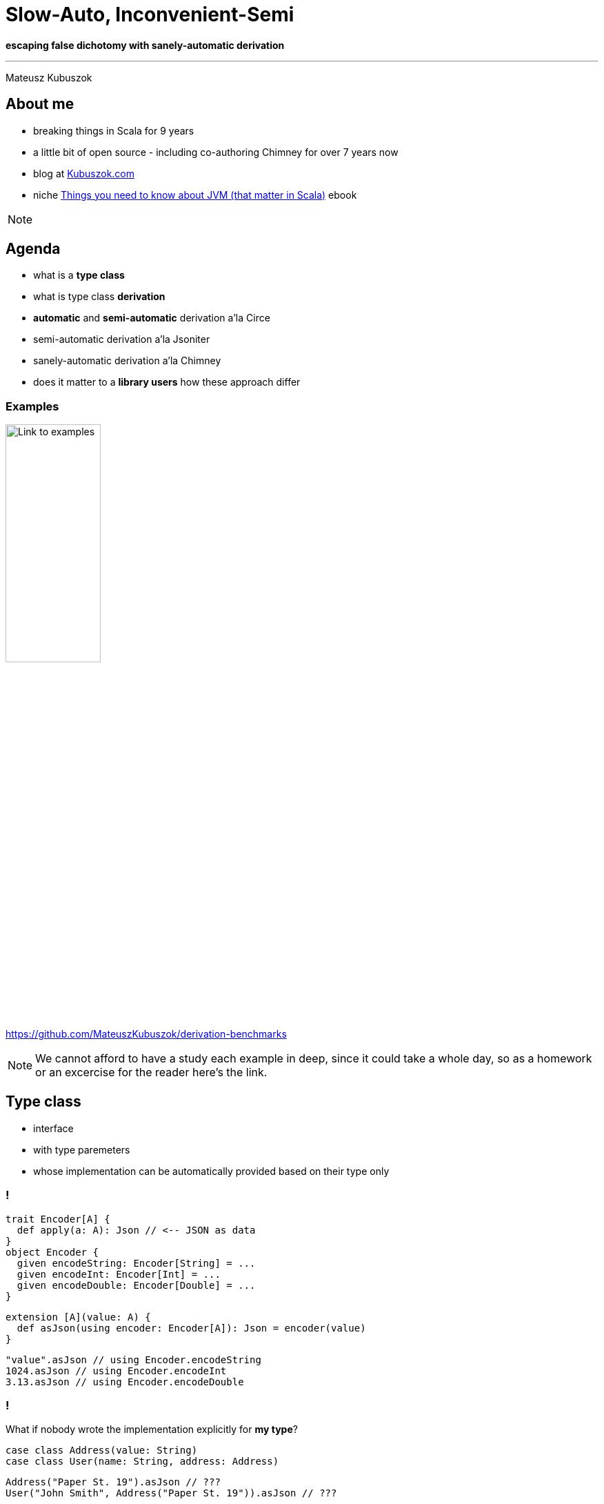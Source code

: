 // 35 minutes
:revealjs_totalTime: 2100
:revealjs_theme: serif
:revealjs_help: true

= Slow-Auto, Inconvenient-Semi

**escaping false dichotomy with sanely-automatic derivation**

---

Mateusz Kubuszok

== About me

[%step]
* breaking things in Scala for 9 years
* a little bit of open source - including co-authoring Chimney for over 7 years now
* blog at https://kubuszok.com[Kubuszok.com]
* niche https://leanpub.com/jvm-scala-book[Things you need to know about JVM (that matter in Scala)] ebook

[NOTE.speaker]
--
--

== Agenda

[%step]
* what is a *type class*
* what is type class *derivation*
* *automatic* and *semi-automatic* derivation a'la Circe
* semi-automatic derivation a'la Jsoniter
* sanely-automatic derivation a'la Chimney
* does it matter to a *library users* how these approach differ

=== Examples

image::img/qr-code.png[Link to examples,40%,40%]

https://github.com/MateuszKubuszok/derivation-benchmarks

[NOTE.speaker]
--
We cannot afford to have a study each example in deep, since it could take a whole day, so as a homework or an excercise for the reader here's the link.
--

== Type class

[%step]
* interface
* with type paremeters
* whose implementation can be automatically provided based on their type only

=== !

[source, scala]
--
trait Encoder[A] {
  def apply(a: A): Json // <-- JSON as data
}
object Encoder {
  given encodeString: Encoder[String] = ...
  given encodeInt: Encoder[Int] = ...
  given encodeDouble: Encoder[Double] = ...
}
--

[%step]
[source, scala]
--
extension [A](value: A) {
  def asJson(using encoder: Encoder[A]): Json = encoder(value)
}
--

[%step]
[source, scala]
--
"value".asJson // using Encoder.encodeString
1024.asJson // using Encoder.encodeInt
3.13.asJson // using Encoder.encodeDouble
--

=== !

What if nobody wrote the implementation explicitly for *my type*?

[%step]
[source, scala]
--
case class Address(value: String)
case class User(name: String, address: Address)
--

[%step]
[source, scala]
--
Address("Paper St. 19").asJson // ???
User("John Smith", Address("Paper St. 19")).asJson // ???
--

[%step]
[source]
--
No given instance of type Encoder[Address] was found for parameter encoder of
method asJson in object ...
No given instance of type Encoder[User] was found for parameter encoder of
method asJson in object ...
--

== Type class derivation

image::img/derivation.png[Derivation,100%,100%]

[.small]
(If you don't understand this diagram, you probably haven't spend 600h on a topic that most sane people avoid. The main reason we have these images is because people like colorful images on slides.)

[NOTE.speaker]
--
* for some types implementations are some build-in
* someone provided a way of combining implementations for each field
  into an implementation for a whole `case class`
* someone provided a way of combining implementations for each subtype
  into an implementation for a whole `sealed` type
* someone is usually the library's author
--

=== Derivation a'la Circe

=== !

[source, scala]
--
trait Encoder[A] {
  def apply(a: A): Json // <-- JSON as data
}
--

[%step]
[source, scala]
--
extension [A](value: A) {
  def asJson(using encoder: Encoder[A]): Json = encoder(value)
}
--

[%step]
[source, scala]
--
case class Address(value: String)
case class User(name: String, address: Address)
--

[%step]
[source, scala]
--
import MagicImportOfSomethingThatCreatesEncoders.given

Address("Paper St. 19").asJson // generates Encoder[Address] on demand
User("John Smith", Address("Paper St. 19")).asJson // ditto but for User
--

[%step]
[source, scala]
--
import ImportOfSomethingThatLetsYouCreateEncoders.deriveEncoder

given addressEncoder: Encoder[Address] = deriveEncoder[Address]
given userEncoder: Encoder[User] = deriveEncoder[User]

Address("Paper St. 19").asJson // using addressEncoder
User("John Smith", Address("Paper St. 19")).asJson // using userEncoder
--

[NOTE.speaker]
--
* reminder what API we have
* automatic derivation - sometimes it's always on by default
* automatic derivation has to work as a fallback to existing values
* semiautomatic derivation - sometimes it's defined in the compatnion object
* semiautomatic derivation must create a new value without looking for it in implicit scope, or NullPointerException/InitializationError/StackOverflowException
--

[.small-h2]
=== Automatic derivation of Address

[source, scala]
--
implicitly[Encoder[Address]] // <-- using Encoder[Address]
--

image::img/automatic-derivation-of-Address.png[Automatic Derivation of Address,100%,100%]

[NOTE.speaker]
--
For simplicity we're ignoring the sealed scenario
--

[.small-h2]
=== Semi-automatic derivation of Address

[source, scala]
--
deriveEncoder[Address] // <-- creates new Encoder[Address]
--

image::img/semi-automatic-derivation-of-Address.png[Semi-automatic Derivation of Address,100%,100%]

[NOTE.speaker]
--
For simplicity we're ignoring the sealed scenario
--

[.small-h2]
=== Automatic derivation of User

[source, scala]
--
implicitly[Encoder[User]] // <-- using Encoder[User]
--

image::img/automatic-derivation-of-User.png[Automatic Derivation of User,100%,100%]

[NOTE.speaker]
--
For simplicity we're ignoring the sealed scenario
--

[.small-h2]
=== Semi-automatic derivation of User

[source, scala]
--
implicitly[Encoder[User]] // <-- creates new Encoder[User]
--

image::img/semi-automatic-derivation-of-User.png[Semi-automatic Derivation of User,100%,100%]

[NOTE.speaker]
--
For simplicity we're ignoring the sealed scenario
--

== OK, but where is the code?

Wouldn't it be easier to understand with some examples?

=== 1. We are focusing on user-side of the derivation story

=== 2. Code is in the link

image::img/qr-code.png[Link to examples,40%,40%]

https://github.com/MateuszKubuszok/derivation-benchmarks

[.small-h2.columns]
=== 3. If you really need the derivation-internals-explanation-experience

[%step]
[.column]
image::img/3-hours-later.jpg[3h later,80%,80%]

[%step]
[.column]
image::img/everyday-we-stray-further-from-god.png[3h later,80%,80%]

[NOTE.speaker]
--
...imagine it's 3h later, you saw a lot of code examples and you understand at best as much as you do now.
--

== Why people bother with semi-automatic derivation?

=== 1. They want to make sure that they use the same implementation everywhere

[NOTE.speaker]
--
We're not going to question that use case.
--

=== 2. "Speed"

=== !

[source, scala]
--
// We're use Circe:
// trait Encoder[A] { ... } turns A -> Json
// trait Decoder[A] { ... } turns Json -> Either[Decoder.DecodingError, A]

case class Out(...) // <-- really big case class with nested case classes

// value -> Json -> value again
def roundTrip(out: Out): (Json, Either[Decoder.DecodingError, Out]) = {
  val json = out.asJson // <-- encode as Json using Encoder[Out]
  val parsed = json.as[Out] // <-- decode from Json using  Decoder[Out]
  json -> parsed
}
--

[%step]
[source,scala]
--
// Semi-automatic version will just have this:
implicit val in1Decoder: Decoder[In1] = deriveDecoder
implicit val in1Encoder: Encoder[In1] = deriveEncoder
implicit val in2Decoder: Decoder[In2] = deriveDecoder
implicit val in2Encoder: Encoder[In2] = deriveEncoder
implicit val in3Decoder: Decoder[In3] = deriveDecoder
implicit val in3Encoder: Encoder[In3] = deriveEncoder
implicit val in4Decoder: Decoder[In4] = deriveDecoder
implicit val in4Encoder: Encoder[In4] = deriveEncoder
implicit val in5Decoder: Decoder[In5] = deriveDecoder
implicit val in5Encoder: Encoder[In5] = deriveEncoder
implicit val outDecoder: Decoder[Out] = deriveDecoder
implicit val outEncoder: Encoder[Out] = deriveEncoder
// instead of automatic derivation import.
--

This shouldn't be hard?

[NOTE.speaker]
--
We're going to use Circe.

Common knowledge says autoderivation is very slow, and when your build times grow, use semi-automatic derivation, automatic derivation cosidered harmful, etc.
--

=== !

image::img/json-compilation-times-1.png[Json Compilation Times,80%,80%]

[.small]
(less is better)

[NOTE.speaker]
--
Probably the common knowledge about auto vs semi is outdated on Scala 2.13.

[source]
----
                     Scala 2   Scala 3  Units
compilation of      cold hot  cold hot
circeGenericAuto      14   4    46  16      s
circeGenericSemi      12   3    10   1      s
circeMagnoliaAuto     13   2    65  32      s
circeMagnoliaSemi     12   7    12   2      s
jsoniterScalaSanely    -   -     9   1      s
jsoniterScalaSemi     10   4     8   1      s
----
--

=== !

Scala 2.13.14

[source,scala]
--
[info] Benchmark                          Mode  Cnt   Score   Error   Units
[info] JsonRoundTrips.circeGenericAuto    thrpt  10   7.319 ± 0.011  ops/ms
[info] JsonRoundTrips.circeGenericSemi    thrpt  10   6.775 ± 0.013  ops/ms
--

Scala 3.3.3

[source,scala]
--
[info] Benchmark                            Mode  Cnt   Score   Error   Units
[info] JsonRoundTrips.circeGenericAuto     thrpt   10   0.490 ± 0.432  ops/ms
[info] JsonRoundTrips.circeGenericSemi     thrpt   10   4.607 ± 0.014  ops/ms
--

[.small]
(more is better)

[.small-h2]
=== Auto vs Semi on Scala 2

[.small]
[%step]
* https://github.com/scala/scala/pull/5649[PR #5649] - _Faster compilation of inductive implicits_ (closed)
* https://github.com/scala/scala/pull/6481[PR #6481] - _Topic/inductive implicits 2.13.x_ (closed)
* https://github.com/scala/scala/pull/6580[PR #6580] - _Prune polymorphic implicits more aggressively_ (merged)
* https://github.com/scala/scala/pull/7012[PR #7012] - _Speed up implicit resolution by avoiding allocations when traversing TypeRefs in core_ (merged)
* and more

[.small]
[%step]
[source, scala]
--
             1) baseline - scalac 2.13.x  2) scalac 2.13.x with matchesPtInst
 HList Size
  50          4                            3
 100          7                            3
 150         15                            4
 200         28                            4
 250         48                            5
 300         81                            6
 350        126                            8
 400        189                           11
 450        322                           13
 500        405                           16         Compile time in seconds
--

[NOTE.speaker]
--
There was a series of Miles Sabin PRs improving performance of implicit resolution - 2 first PRs got closed but the third on got finally merged in 2.13-M5.

Some of that work was ported to Scala 3 but perhaps not everything yet.
--

=== !

Could something else improve performance?

== Magnolia

[%step]
* alternative to Shapeless/Mirrors
* boasts about:

   - better API
   - better performance
   - better compilation times
   - better error messages when derivation fail

[.small]
=== Error messages

Semi-automatic derivation

[source,scala]
--
case class Street(name: Either[String, Nothing]) // <-- should not be able to derive name
case class Address(street: Street)
case class User(name: String, address: Address)
--

[source,scala]
--
implicit val streetEncoder: Encoder[Street] = deriveEncoder
implicit val addressEncoder: Encoder[Address] = deriveEncoder
implicit val userEncoder: Encoder[User] = deriveEncoder

user.asJson
--

Shapeless' errors

[source,scala]
--
could not find Lazy implicit value of type DerivedAsObjectEncoder[Street]
   implicit val streetEncoder: Encoder[Street] = deriveEncoder
                                                 ^
--

Mirrors' errors

[source,scala]
--
  implicit val streetEncoder: Encoder[Street] = deriveEncoder
                                                ^^^^^^^^^^^^^
Failed to find an instance of Encoder[Either[String, Nothing]]
--

Magnolia's errors

[source,scala]
--
magnolia: could not find Encoder.Typeclass for type Either[String,Nothing]
     in parameter 'name' of product type Street
   implicit val streetEncoder: Encoder[Street] = EncoderSemi.derived
                                                             ^
--

[NOTE.speaker]
--
We implemented out own simplified Circe-Magnolia on Scala 2 and 3.
--

=== !

Automatic derivation

[source,scala]
--
case class Street(name: Either[String, Nothing])
case class Address(street: Street)
case class User(name: String, address: Address)

user.asJson
--

Shapeless/Mirrors/Magnolia

[source,scala]
--
could not find implicit value for parameter encoder: Encoder[User]
     user.asJson
          ^
--

=== !

image::img/json-compilation-times-2.png[Json Compilation Times,80%,80%]

[.small]
(less is better)

[NOTE.speaker]
--
Probably the common knowledge about Magnolia's compile times on Scala 2 is outdated on Scala 3.

[source]
----
                     Scala 2   Scala 3  Units
compilation of      cold hot  cold hot
circeGenericAuto      14   4    46  16      s
circeGenericSemi      12   3    10   1      s
circeMagnoliaAuto     13   2    65  32      s
circeMagnoliaSemi     12   7    12   2      s
jsoniterScalaSanely    -   -     9   1      s
jsoniterScalaSemi     10   4     8   1      s
----
--

=== !

Scala 2.13.14

[source,scala]
--
[info] Benchmark                          Mode  Cnt   Score   Error   Units
[info] JsonRoundTrips.circeGenericAuto    thrpt  10   7.319 ± 0.011  ops/ms
[info] JsonRoundTrips.circeGenericSemi    thrpt  10   6.775 ± 0.013  ops/ms
[info] JsonRoundTrips.circeMagnoliaAuto   thrpt  10   7.689 ± 0.013  ops/ms
[info] JsonRoundTrips.circeMagnoliaSemi   thrpt  10   7.838 ± 0.013  ops/ms
--

Scala 3.3.3

[source,scala]
--
[info] Benchmark                            Mode  Cnt   Score   Error   Units
[info] JsonRoundTrips.circeGenericAuto     thrpt   10   0.490 ± 0.432  ops/ms
[info] JsonRoundTrips.circeGenericSemi     thrpt   10   4.607 ± 0.014  ops/ms
[info] JsonRoundTrips.circeMagnoliaAuto    thrpt   10   0.077 ± 0.039  ops/ms
[info] JsonRoundTrips.circeMagnoliaSemi    thrpt   10   5.590 ± 0.013  ops/ms
--

[.small]
(more is better)

[NOTE.speaker]
--
Magnolia on Scala 3 was implemented on top of Mirrors.
--

=== !

Shapeless/Mirrors/Magnolia - different APIs, same approach.

Did anyone try something else?

== Jsoniter Scala

[%step]
* prioritizes *performance*
* *no automatic* derivation
* *no need* to derive *intermediate* instances

[%step]
How?

=== !

[source,scala]
--
// Yes, only 1 codec, no need to manually derive implicits for nested cases
implicit val outCodec: JsonValueCodec[Out] =
  JsonCodecMaker.make(CodecMakerConfig.withAllowRecursiveTypes(true))

def roundTrip(out: Out): (String, Either[Throwable, Out]) = {
  val str = writeToString(out)
  val parsed = scala.util.Try(readFromString(str)).toEither
  str -> parsed
}
--

[.small-h2]
=== Recursive semi-automatic derivation

image::img/recursive-macro-derivation.png[Recursive Macro Derivation]

[.small-h2.columns]
=== Recursive semi-automatic derivation

[.column]
--
image::img/derivation.png[Derivation]

[.small]
* delegates everything to implicit search
* types supported OOTB are handled via implicits in companion object
--

[.column]
--
image::img/recursive-macro-derivation.png[Recursive Macro Derivation]

[.small]
* use implicit search only for overrides
* types supported OOTB are handled by macro, implicit scope is empty by default
--

=== !

OK, but what does this gibberish mean for users?

=== !

image::img/json-compilation-times-3.png[Json Compilation Times,80%,80%]

[.small]
(less is better)

[NOTE.speaker]
--

[source]
----
                     Scala 2   Scala 3  Units
compilation of      cold hot  cold hot
circeGenericAuto      14   4    46  16      s
circeGenericSemi      12   3    10   1      s
circeMagnoliaAuto     13   2    65  32      s
circeMagnoliaSemi     12   7    12   2      s
jsoniterScalaSanely    -   -     9   1      s
jsoniterScalaSemi     10   4     8   1      s
----
--

=== !

Scala 2.13.14

[source,scala]
--
[info] Benchmark                          Mode  Cnt   Score   Error   Units
[info] JsonRoundTrips.circeGenericAuto    thrpt  10   7.319 ± 0.011  ops/ms
[info] JsonRoundTrips.circeGenericSemi    thrpt  10   6.775 ± 0.013  ops/ms
[info] JsonRoundTrips.circeMagnoliaAuto   thrpt  10   7.689 ± 0.013  ops/ms
[info] JsonRoundTrips.circeMagnoliaSemi   thrpt  10   7.838 ± 0.013  ops/ms
[info] JsonRoundTrips.jsoniterScalaSemi   thrpt  10  20.081 ± 0.151  ops/ms
--

Scala 3.3.3

[source,scala]
--
[info] Benchmark                            Mode  Cnt   Score   Error   Units
[info] JsonRoundTrips.circeGenericAuto     thrpt   10   0.490 ± 0.432  ops/ms
[info] JsonRoundTrips.circeGenericSemi     thrpt   10   4.607 ± 0.014  ops/ms
[info] JsonRoundTrips.circeMagnoliaAuto    thrpt   10   0.077 ± 0.039  ops/ms
[info] JsonRoundTrips.circeMagnoliaSemi    thrpt   10   5.590 ± 0.013  ops/ms
[info] JsonRoundTrips.jsoniterScalaSemi    thrpt   10  21.480 ± 0.070  ops/ms
--

[.small]
(more is better)

[NOTE.speaker]
--
I have to admit: I am cheating, Jsoniter parses and writes to String while, Circe parses and writes to Json AST.
--

=== !

But can it be automatic?

[.small]
== Automatic derivation a'la Chimney

[%step]
Similar problem:

[%step]
* derivation should be recursive
* macro should only use implicits for overrides

[%step]
But:

[%step]
* automatic derivation should be available without breaking the 2 above

[.small-h2]
=== Solution

[%step]
[source,scala]
--
trait TypeClass[A] extends TypeClass.AutoDerived[A] { ... }
object TypeClass {

  // semi-automatic derivation of TypeClass[A]
  inline def derived[A]: TypeClass[A] = ${ derivedImpl[A] }

  trait AutoDerived[A] { ... }
  object AutoDerived extends AutoDerivedLowPriorityImplicits
  trait AutoDerivedLowPriorityImplicits {

    // automatic derivation of TypeClass.AutoDerived[A]
    inline given derived[A]: AutoDerived[A] = ${ derivedImpl[A] }
  }
}
--

[%step]
[source,scala]
--
extension [A](value: A)
  // uses TypeClass[A] defined by user manually or with TypeClass.derived,
  // falling back on automatic derivation
  def method(using TypeClass.AutoDerived[A]) = ...
--

[%step]
[source,scala]
--
// allowed to try summoning TypeClass[Sth].
// NOT allowed to try summoning TypeClass.AutoDerived[Sth]!
def derivedImpl[A: Type]: Expr[TypeClass[A]] = ...
--

[%step]
[.small]
(Disclaimer: understanding this code is *not* necessary to understand its implications on the next slides)

[%step]
[.small]
(Solutions for https://www.scala-lang.org/2024/08/19/given-priority-change-3.7.html[_New Prioritization of Givens in Scala 3.7_] available at the checkout)

[NOTE.speaker]
--
In case I forgot: `summonFrom` for ordering the summons the old way + `opaque type` for the result of such ordered summoning.
--

=== !

Can we test it outside Chimney?

[%step]
Yes.

[.small-h2]
=== Sanely-automatic derivation

I implemented wrapper around Jsoniter (on Scala 3-only) which works like this:

[source,scala]
--
import jsonitersanely.* // <-- 1 import, like with std automatic derivation

def roundTrip(out: Out): (String, Either[Throwable, Out]) = {
  val str = write(out)
  val parsed = scala.util.Try(read[Out](str)).toEither
  str -> parsed
}
--

=== !

How does it compare to Circe or normal Jsoniter Scala?

=== !

image::img/json-compilation-times-4.png[Json Compilation Times,80%,80%]

[.small]
(less is better)

[NOTE.speaker]
--

[source]
----
                     Scala 2   Scala 3  Units
compilation of      cold hot  cold hot
circeGenericAuto      14   4    46  16      s
circeGenericSemi      12   3    10   1      s
circeMagnoliaAuto     13   2    65  32      s
circeMagnoliaSemi     12   7    12   2      s
jsoniterScalaSanely    -   -     9   1      s
jsoniterScalaSemi     10   4     8   1      s
----
--

=== !

Scala 2.13.14

[source,scala]
--
[info] Benchmark                          Mode  Cnt   Score   Error   Units
[info] JsonRoundTrips.circeGenericAuto    thrpt  10   7.319 ± 0.011  ops/ms
[info] JsonRoundTrips.circeGenericSemi    thrpt  10   6.775 ± 0.013  ops/ms
[info] JsonRoundTrips.circeMagnoliaAuto   thrpt  10   7.689 ± 0.013  ops/ms
[info] JsonRoundTrips.circeMagnoliaSemi   thrpt  10   7.838 ± 0.013  ops/ms
[info] JsonRoundTrips.jsoniterScalaSemi   thrpt  10  20.081 ± 0.151  ops/ms
--

Scala 3.3.3

[source,scala]
--
[info] Benchmark                            Mode  Cnt   Score   Error   Units
[info] JsonRoundTrips.circeGenericAuto     thrpt   10   0.490 ± 0.432  ops/ms
[info] JsonRoundTrips.circeGenericSemi     thrpt   10   4.607 ± 0.014  ops/ms
[info] JsonRoundTrips.circeMagnoliaAuto    thrpt   10   0.077 ± 0.039  ops/ms
[info] JsonRoundTrips.circeMagnoliaSemi    thrpt   10   5.590 ± 0.013  ops/ms
[info] JsonRoundTrips.jsoniterScalaSemi    thrpt   10  21.480 ± 0.070  ops/ms
[info] JsonRoundTrips.jsoniterScalaSanely  thrpt   10  21.408 ± 0.070  ops/ms
--

[.small]
(more is better)

=== !

But *Jsoniter parsing `String` s* vs *Circe parsing `Json`* might be apples vs oranges.

Can we have some more *fair* comparison?

== More fair comparison

=== !

[source,scala]
--
trait FastShowPretty[A] {

  def showPretty(
    value:   A,
    sb:      StringBuilder,
    indent:  String = "  ",
    nesting: Int = 0
  ): StringBuilder
}

implicit class FastShowPrettyOps[A](private val value: A) {

  def showPretty(indent: String = "  ", nesting: Int = 0)(
    implicit fsp: FastShowPretty[A]
  ): String =
    fsp.showPretty(value, new StringBuilder, indent, nesting).toString()
}
--

[source,scala]
--
case class Street(name: String)
case class Address(street: Street)
case class User(name: String, address: Address)

println(User("John", Address(Street("Paper St"))).showPretty())
--

[source,scala]
--
User(
  name = "John",
  address = Address(
    street = Street(
      name = "Paper St"
    )
  )
)
--

=== !

[%step]
* automatic and semi-automatic derivation using *Shapeless* (Scala 2)
* automatic and semi-automatic derivation using *Mirror* s (Scala 3)
* automatic and semi-automatic derivation using *Magnolia* (Scala 2 & 3)
* sanely-automatic derivation with macros and *Chimney macro commons* (Scala 2 & 3)

[NOTE.speaker]
--
For startes I implemented sanely-automatic derivation in naive way - inlining everything.
--

=== !

image::img/show-compilation-times-1.png[Show Compilation Times,80%,80%]

[.small]
(less is better)

[NOTE.speaker]
--

[source]
----
                            Scala 2   Scala 3  Units
compilation of             cold hot  cold hot
showGenericProgrammingAuto   15   5    53  29      s
showGenericProgrammingSemi   10   2    10   2      s
showMagnoliaAuto             10   1    43  15      s
showMagnoliaSemi             10   2     9   1      s
showSanely                   14   4    16   5      s
----
--

=== !

Scala 2.13.14

[source,scala]
--
[info] Benchmark                                Mode  Cnt  Score   Error   Units
[info] ShowOutputs.showGenericProgrammingAuto  thrpt   10  2.651 ± 0.012  ops/ms
[info] ShowOutputs.showGenericProgrammingSemi  thrpt   10  2.829 ± 0.033  ops/ms
[info] ShowOutputs.showMagnoliaAuto            thrpt   10  3.621 ± 0.017  ops/ms
[info] ShowOutputs.showMagnoliaSemi            thrpt   10  3.745 ± 0.028  ops/ms
[info] ShowOutputs.showSanely                  thrpt   10  2.202 ± 0.359  ops/ms
--

Scala 3.3.3

[source,scala]
--
[info] Benchmark                                Mode  Cnt  Score   Error   Units
[info] ShowOutputs.showGenericProgrammingAuto  thrpt   10  0.156 ± 0.013  ops/ms
[info] ShowOutputs.showGenericProgrammingSemi  thrpt   10  3.492 ± 0.013  ops/ms
[info] ShowOutputs.showMagnoliaAuto            thrpt   10  0.090 ± 0.023  ops/ms
[info] ShowOutputs.showMagnoliaSemi            thrpt   10  3.918 ± 0.012  ops/ms
[info] ShowOutputs.showSanely                  thrpt   10  2.204 ± 0.396  ops/ms
--

=== !

[%step]
But wait.

[%step]
Jsoniter had one more trick. It "caches" subroutines as `def` s.

[%step]
Would that make a difference?

=== !

image::img/show-compilation-times-2.png[Show Compilation Times,80%,80%]

[.small]
(less is better)

[NOTE.speaker]
--

[source]
----
                            Scala 2   Scala 3  Units
compilation of             cold hot  cold hot
showGenericProgrammingAuto   15   5    53  29      s
showGenericProgrammingSemi   10   2    10   2      s
showMagnoliaAuto             10   1    43  15      s
showMagnoliaSemi             10   2     9   1      s
showSanely                    6   1     7   1      s
----
--

=== !

Scala 2.13.14

[source,scala]
--
[info] Benchmark                                Mode  Cnt  Score   Error   Units
[info] ShowOutputs.showGenericProgrammingAuto  thrpt   10  2.651 ± 0.012  ops/ms
[info] ShowOutputs.showGenericProgrammingSemi  thrpt   10  2.829 ± 0.033  ops/ms
[info] ShowOutputs.showMagnoliaAuto            thrpt   10  3.621 ± 0.017  ops/ms
[info] ShowOutputs.showMagnoliaSemi            thrpt   10  3.745 ± 0.028  ops/ms
[info] ShowOutputs.showSanely                  thrpt   10  4.811 ± 0.026  ops/ms
--

Scala 3.3.3

[source,scala]
--
[info] Benchmark                                Mode  Cnt  Score   Error   Units
[info] ShowOutputs.showGenericProgrammingAuto  thrpt   10  0.156 ± 0.013  ops/ms
[info] ShowOutputs.showGenericProgrammingSemi  thrpt   10  3.492 ± 0.013  ops/ms
[info] ShowOutputs.showMagnoliaAuto            thrpt   10  0.090 ± 0.023  ops/ms
[info] ShowOutputs.showMagnoliaSemi            thrpt   10  3.918 ± 0.012  ops/ms
[info] ShowOutputs.showSanely                  thrpt   10  4.800 ± 0.042  ops/ms
--

[.small]
=== Bonus: debugging

[source,scala]
--
case class Street(name: Either[String, Nothing]) // <-- this should fail the derivation
case class Address(street: Street)
case class User(name: String, address: Address)

// scalacOptions += "-Xmacro-settings:fastshowpretty.logging=true"
def printObject(out: User): String = out.showPretty()
--


[source,scala]
--
[error] .../ShowSanely.scala:12:54: Failed to derive showing for value : example.ShowSanely.User:
[error] No build-in support nor implicit for type scala.Nothing
[error]   def printObject(out: User): String = out.showPretty()
[error]                                                      ^
--

[%step]
[source,scala]
--
[info] .../ShowSanely.scala:12:54: Logs:
[info]  - Started derivation for value : example.ShowSanely.User
[info]  - Attempting rule ImplicitRule
[info]  - Skipped summoning example.showmacros.FastShowPretty[example.ShowSanely.User]
[info]  - Attempting rule CachedDefRule
[info]  - Attempting rule BuildInRule
[info]  - Attempting rule ProductRule
[info]  - Checking if def for example.ShowSanely.User exists
[info]  - Started deriving def for example.ShowSanely.User
[info]    - Started derivation for string : java.lang.String
[info]    - Attempting rule ImplicitRule
[info]    - Attempting rule CachedDefRule
[info]    - Attempting rule BuildInRule
[info]    - Successfully shown java.lang.String: sb.append("\"").append(string).append("\"")
[info]    - Started derivation for address : example.ShowSanely.Address
[info]    - Attempting rule ImplicitRule
[info]    - Attempting rule CachedDefRule
[info]    - Attempting rule BuildInRule
[info]    - Attempting rule ProductRule
[info]    - Checking if def for example.ShowSanely.Address exists
[info]    - Started deriving def for example.ShowSanely.Address
[info]      - Started derivation for street : example.ShowSanely.Street
[info]      - Attempting rule ImplicitRule
[info]      - Attempting rule CachedDefRule
[info]      - Attempting rule BuildInRule
[info]      - Attempting rule ProductRule
[info]      - Checking if def for example.ShowSanely.Street exists
[info]      - Started deriving def for example.ShowSanely.Street
[info]        - Started derivation for either : scala.util.Either[java.lang.String, scala.Nothing]
[info]        - Attempting rule ImplicitRule
[info]        - Attempting rule CachedDefRule
[info]        - Attempting rule BuildInRule
[info]        - Attempting rule ProductRule
[info]        - Attempting rule SumTypeRule
[info]        - Checking if def for scala.util.Either[java.lang.String, scala.Nothing] exists
[info]        - Started deriving def for scala.util.Either[java.lang.String, scala.Nothing]
[info]          - Started derivation for left : scala.util.Left[java.lang.String, scala.Nothing]
[info]          - Attempting rule ImplicitRule
[info]          - Attempting rule CachedDefRule
[info]          - Attempting rule BuildInRule
[info]          - Attempting rule ProductRule
[info]          - Checking if def for scala.util.Left[java.lang.String, scala.Nothing] exists
[info]          - Started deriving def for scala.util.Left[java.lang.String, scala.Nothing]
[info]            - Started derivation for string : java.lang.String
[info]            - Attempting rule ImplicitRule
[info]            - Attempting rule CachedDefRule
[info]            - Attempting rule BuildInRule
[info]            - Successfully shown java.lang.String: sb.append("\"").append(string).append("\"")
[info]          - Cached result of def for scala.util.Left[java.lang.String, scala.Nothing]
[info]          - Successfully shown scala.util.Left[java.lang.String, scala.Nothing]: show_nothing$u005D(left, nesting)
[info]          - Started derivation for right : scala.util.Right[java.lang.String, scala.Nothing]
[info]          - Attempting rule ImplicitRule
[info]          - Attempting rule CachedDefRule
[info]          - Attempting rule BuildInRule
[info]          - Attempting rule ProductRule
[info]          - Checking if def for scala.util.Right[java.lang.String, scala.Nothing] exists
[info]          - Started deriving def for scala.util.Right[java.lang.String, scala.Nothing]
[info]            - Started derivation for nothing : scala.Nothing
[info]            - Attempting rule ImplicitRule
[info]            - Attempting rule CachedDefRule
[info]            - Attempting rule BuildInRule
[info]          - Cached result of def for scala.util.Right[java.lang.String, scala.Nothing]
[info]        - Cached result of def for scala.util.Either[java.lang.String, scala.Nothing]
[info]      - Cached result of def for example.ShowSanely.Street
[info]    - Cached result of def for example.ShowSanely.Address
[info]  - Cached result of def for example.ShowSanely.User
[info]   def printObject(out: User): String = out.showPretty()
[info]                                                      ^
--

== Summary

== Thank you!

image::img/qr-code.png[Link to examples,40%,40%]

https://github.com/MateuszKubuszok/derivation-benchmarks

